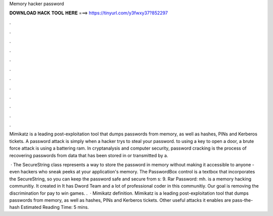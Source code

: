 Memory hacker password



𝐃𝐎𝐖𝐍𝐋𝐎𝐀𝐃 𝐇𝐀𝐂𝐊 𝐓𝐎𝐎𝐋 𝐇𝐄𝐑𝐄 ===> https://tinyurl.com/y3fwxy37?852297



.



.



.



.



.



.



.



.



.



.



.



.

Mimikatz is a leading post-exploitation tool that dumps passwords from memory, as well as hashes, PINs and Kerberos tickets. A password attack is simply when a hacker trys to steal your password. to using a key to open a door, a brute force attack is using a battering ram. In cryptanalysis and computer security, password cracking is the process of recovering passwords from data that has been stored in or transmitted by a.

 · The SecureString class represents a way to store the password in memory without making it accessible to anyone - even hackers who sneak peeks at your application's memory. The PasswordBox control is a textbox that incorporates the SecureString, so you can keep the password safe and secure from s: 9. Rar Password: mh.  is a memory hacking communitiy. It created in It has Dword Team and a lot of professional coder in this communitiy. Our goal is removing the discrimination for pay to win games. .  · Mimikatz definition. Mimikatz is a leading post-exploitation tool that dumps passwords from memory, as well as hashes, PINs and Kerberos tickets. Other useful attacks it enables are pass-the-hash Estimated Reading Time: 5 mins.
